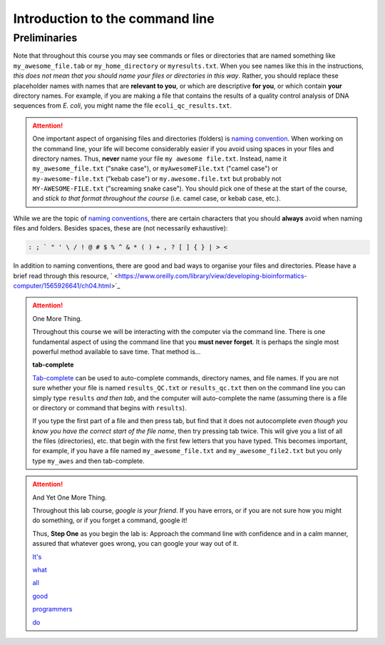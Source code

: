 .. _tool-installation:

Introduction to the command line
=================

Preliminaries
---------------------------------


Note that throughout this course you may see commands or files or directories that are named something like ``my_awesome_file.tab`` or ``my_home_directory`` or ``myresults.txt``. When you see names like this in the instructions, *this does not mean that you should name your files or directories in this way*. Rather, you should replace these placeholder names with names that are **relevant to you**, or which are descriptive **for you**, or which contain **your** directory names. For example, if you are making a file that contains the results of a quality control analysis of DNA sequences from *E. coli*, you might name the file ``ecoli_qc_results.txt``.


.. Attention::
   One important aspect of organising files and directories (folders) is `naming convention <https://en.wikipedia.org/wiki/Naming_convention_(programming)>`_. When working on the command line, your life will become considerably easier if you avoid using spaces in your files and directory names. Thus, **never** name your file ``my awesome file.txt``. Instead, name it ``my_awesome_file.txt`` ("snake case"), or ``myAwesomeFile.txt`` ("camel case") or ``my-awesome-file.txt`` ("kebab case") or ``my.awesome.file.txt`` but probably not ``MY-AWESOME-FILE.txt`` ("screaming snake case"). You should pick one of these at the start of the course, and *stick to that format throughout the course* (i.e. camel case, or kebab case, etc.).


While we are the topic of `naming conventions <https://en.wikipedia.org/wiki/Naming_convention_(programming)>`_, there are certain characters that you should **always** avoid when naming files and folders. Besides spaces, these are (not necessarily exhaustive):


.. code-block:: bash

   : ; ` " ' \ / ! @ # $ % ^ & * ( ) + , ? [ ] { } | > <
  

In addition to naming conventions, there are good and bad ways to organise your files and directories. Please have a brief read through this resource, ` <https://www.oreilly.com/library/view/developing-bioinformatics-computer/1565926641/ch04.html>`_


.. Attention::
   One More Thing.

   Throughout this course we will be interacting with the computer via the command line. There is one fundamental aspect of using the command line that you **must never forget**. It is perhaps the single most powerful method available to save time. That method is...
   

   **tab-complete**
   

   `Tab-complete <https://en.wikipedia.org/wiki/Command-line_completion>`_ can be used to auto-complete commands, directory names, and file names. If you are not sure whether your file is named ``results_QC.txt`` or ``results_qc.txt`` then on the command line you can simply type ``results`` *and then tab*, and the computer will auto-complete the name (assuming there is a file or directory or command that begins with ``results``).

   If you type the first part of a file and then press tab, but find that it does not autocomplete *even though you know you have the correct start of the file name*, then try pressing tab twice. This will give you a list of all the files (directories), etc. that begin with the first few letters that you have typed. This becomes important, for example, if you have a file named ``my_awesome_file.txt`` and ``my_awesome_file2.txt`` but you only type ``my_awes`` and then tab-complete.


.. Attention::
   
   And Yet One More Thing.


   Throughout this lab course, *google is your friend*. If you have errors, or if you are not sure how you might do something, or if you forget a command, google it!

   Thus, **Step One** as you begin the lab is: Approach the command line with confidence and in a calm manner, assured that whatever goes wrong, you can google your way out of it.

   `It's <https://codeahoy.com/2016/04/30/do-experienced-programmers-use-google-frequently/>`_

   `what <https://www.reddit.com/r/programming/comments/3bwo68/how_much_does_an_experienced_programmer_use_google/>`_

   `all <https://www.hanselman.com/blog/am-i-really-a-developer-or-just-a-good-googler>`_

   `good <https://www.freecodecamp.org/news/google-not-learn-not-why-searching-can-be-better-than-knowing-79838f7a0f06/>`_

   `programmers <https://fossbytes.com/do-best-programmers-use-google-stack-overflow-time/>`_

   `do <https://news.ycombinator.com/item?id=11603078>`_
